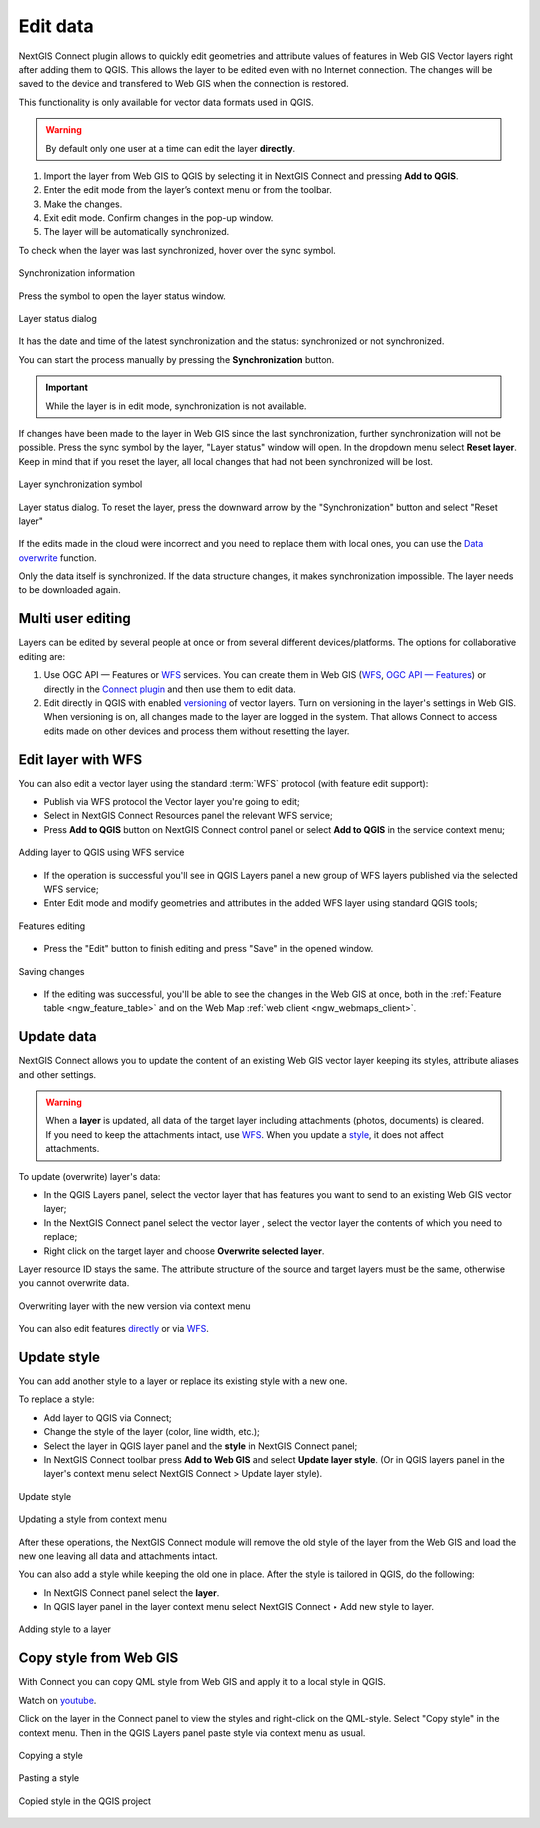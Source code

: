 .. _connect_data_edit:

Edit data 
=========================
  
NextGIS Connect plugin allows to quickly edit geometries and attribute values of features in Web GIS Vector layers right after adding them to QGIS. This allows the layer to be edited even with no Internet connection. The changes will be saved to the device and transfered to Web GIS when the connection is restored.

This functionality is only available for vector data formats used in QGIS.

.. warning:: 
	By default only one user at a time can edit the layer **directly**. 


#. Import the layer from Web GIS to QGIS by selecting it in NextGIS Connect and pressing **Add to QGIS**.
#. Enter the edit mode from the layer’s context menu or from the toolbar.
#. Make the changes.
#. Exit edit mode. Confirm changes in the pop-up window.
#. The layer will be automatically synchronized.

To check when the layer was last synchronized, hover over the sync symbol.

.. figure:: _static/ngc_check_sync_en.png
   :align: center
   :alt: Sync information
   :width: 16cm

   Synchronization information

Press the symbol to open the layer status window.

.. figure:: _static/ngc_layer_status_en.png
   :align: center
   :width: 10cm

   Layer status dialog

It has the date and time of the latest synchronization and the status: synchronized or not synchronized.

You can start the process manually by pressing the **Synchronization** button.

.. important::
    While the layer is in edit mode, synchronization is not available.

If changes have been made to the layer in Web GIS since the last synchronization, further synchronization will not be possible. Press the sync symbol by the layer, "Layer status" window will open. In the dropdown menu select **Reset layer**. Keep in mind that if you reset the layer, all local changes that had not been synchronized will be lost. 

.. figure:: _static/ngc_check_sync_en.png
   :align: center
   :alt: Sync information
   :width: 16cm

   Layer synchronization symbol

.. figure:: _static/ngc_layer_status_en.png
   :align: center
   :width: 10cm

   Layer status dialog. To reset the layer, press the downward arrow by the "Synchronization" button and select "Reset layer"

If the edits made in the cloud were incorrect and you need to replace them with local ones, you can use the `Data overwrite <https://docs.nextgis.com/docs_ngconnect/source/edit.html#connect-data-overwrite>`_ function.

Only the data itself is synchronized. If the data structure changes, it makes synchronization impossible. The layer needs to be downloaded again.

.. _connect_multiuser:

Multi user editing
--------------------------------

Layers can be edited by several people at once or from several different devices/platforms. The options for collaborative editing are:

1. Use OGC API — Features or `WFS <https://docs.nextgis.com/docs_ngconnect/source/edit.html#connect-data-edit-wfs>`_ services. You can create them in Web GIS (`WFS <https://docs.nextgis.com/docs_ngweb/source/layers.html#c-wfs>`_, `OGC API — Features <https://docs.nextgis.com/docs_ngweb/source/layers.html#c-ogc-api-features>`_) or directly in the `Connect plugin <https://docs.nextgis.ru/docs_ngcom/source/ngqgis_connect.html#wfs-wms-ogc-api-features>`_ and then use them to edit data.

2. Edit directly in QGIS with enabled `versioning <https://docs.nextgis.com/docs_ngweb/source/layers.html#create-vector-layer-vers-pic>`_ of vector layers.  Turn on versioning in the layer's settings in Web GIS. When versioning is on, all changes made to the layer are logged in the system. That allows Connect to access edits made on other devices and process them without resetting the layer.



.. _connect_data_edit_wfs:

Edit layer with WFS
--------------------------

You can also edit a vector layer using the standard :term:`WFS` protocol (with feature edit support):

* Publish via WFS protocol the Vector layer you're going to edit;
* Select in NextGIS Connect Resources panel the relevant WFS service;
* Press **Add to QGIS** button on NextGIS Connect control panel or select **Add to QGIS** in the service context menu;

.. figure:: _static/NGConnect_edit_add_en.png
   :name: NGConnect_edit_add_pic
   :align: center
   :width: 20cm
   
   Adding layer to QGIS using WFS service
   
* If the operation is successful you'll see in QGIS Layers panel a new group of WFS layers published via the selected WFS service;
* Enter Edit mode and modify geometries and attributes in the added WFS layer using standard QGIS tools;

.. figure:: _static/NGConnect_edit_process_en.png
   :name: NGConnect_edit_process_pic
   :align: center
   :width: 20cm
   
   Features editing

* Press the "Edit" button to finish editing and press "Save" in the opened window.

.. figure:: _static/NGConnect_edit_save_en.png
   :name: NGConnect_edit_save_pic
   :align: center
   :width: 20cm
   
   Saving changes
   
* If the editing was successful, you'll be able to see the changes in the Web GIS at once, both in the :ref:`Feature table <ngw_feature_table>` and on the Web Map :ref:`web client <ngw_webmaps_client>`.



.. _connect_data_overwrite:

Update data
-----------------

NextGIS Connect allows you to update the content of an existing Web GIS vector layer keeping its styles, attribute aliases and other settings.

.. warning:: 
   When a **layer** is updated, all data of the target layer including attachments (photos, documents) is cleared. If you need to keep the attachments intact, use `WFS <https://docs.nextgis.ru/docs_ngconnect/source/resources.html#wfs>`_. When you update a `style <https://docs.nextgis.com/docs_ngconnect/source/edit.html#connect-style-overwrite>`_, it does not affect attachments.


To update (overwrite) layer's data:

* In the QGIS Layers panel, select the vector layer that has features you want to send to an existing Web GIS vector layer;
* In the NextGIS Connect panel select the vector layer , select the vector layer the contents of which you need to replace;
* Right click on the target layer and choose **Overwrite selected layer**.

Layer resource ID stays the same. The attribute structure of the source and target layers must be the same, otherwise you cannot overwrite data.

   
.. figure:: _static/NGconnect_vector_overwrite_en_2.png
   :name: connect_vector_overwrite
   :align: center
   :width: 20cm
   
   Overwriting layer with the new version via context menu 

You can also edit features `directly <https://docs.nextgis.com/docs_ngconnect/source/edit.html#connect-data-edit>`_ or via `WFS <https://docs.nextgis.com/docs_ngconnect/source/edit.html#connect-data-edit-wfs>`_.

.. _connect_style_overwrite:

Update style
-----------------

You can add another style to a layer or replace its existing style with a new one.

To replace a style:

* Add layer to QGIS via Connect;
* Change the style of the layer (color, line width, etc.);
* Select the layer in QGIS layer panel and the **style** in NextGIS Connect panel;
* In NextGIS Connect toolbar press **Add to Web GIS** and select **Update layer style**. (Or in QGIS layers panel in the layer's context menu select NextGIS Connect > Update layer style).

.. figure:: _static/connect_replace_style_en.png
   :name: connect_replace_style_pic
   :align: center
   :width: 20cm

   Update style


.. figure:: _static/connect_replace_style_context_en.png
   :name: connect_replace_style_context_pic
   :align: center
   :width: 20cm

   Updating a style from context menu

After these operations, the NextGIS Connect module will remove the old style of the layer from the Web GIS and load the new one leaving all data and attachments intact.

You can also add a style while keeping the old one in place. After the style is tailored in QGIS, do the following:

* In NextGIS Connect panel select the **layer**.
* In QGIS layer panel in the layer context menu select NextGIS Connect ‣ Add new style to layer.

.. figure:: _static/connect_add_style_en.png
   :name: connect_add_style_pic
   :align: center
   :width: 20cm

   Adding style to a layer

.. _connect_style_copy:

Copy style from Web GIS
-----------------------------

With Connect you can copy QML style from Web GIS and apply it to a local style in QGIS. 

.. raw:: html

   <iframe width="560" height="315" src="https://www.youtube.com/embed/bmba3qqgTmM?si=rT99QhzB5_InKbnU" title="YouTube video player" frameborder="0" allow="accelerometer; autoplay; clipboard-write; encrypted-media; gyroscope; picture-in-picture; web-share" referrerpolicy="strict-origin-when-cross-origin" allowfullscreen></iframe>

Watch on `youtube <https://youtu.be/bmba3qqgTmM?si=dZMBmZyPSXojFgiY>`_.

Click on the layer in the Connect panel to view the styles and right-click on the QML-style. Select "Copy style" in the context menu. Then in the QGIS Layers panel paste style via context menu as usual.

.. figure:: _static/connect_copy_style_en.png
   :name: connect_copy_style_pic
   :align: center
   :width: 7cm

   Copying a style

.. figure:: _static/connect_paste_style_en.png
   :name: connect_paste_style_pic
   :align: center
   :width: 22cm

   Pasting a style

.. figure:: _static/connect_result_style_en.png
   :name: connect_result_style_pic
   :align: center
   :width: 22cm

   Copied style in the QGIS project
